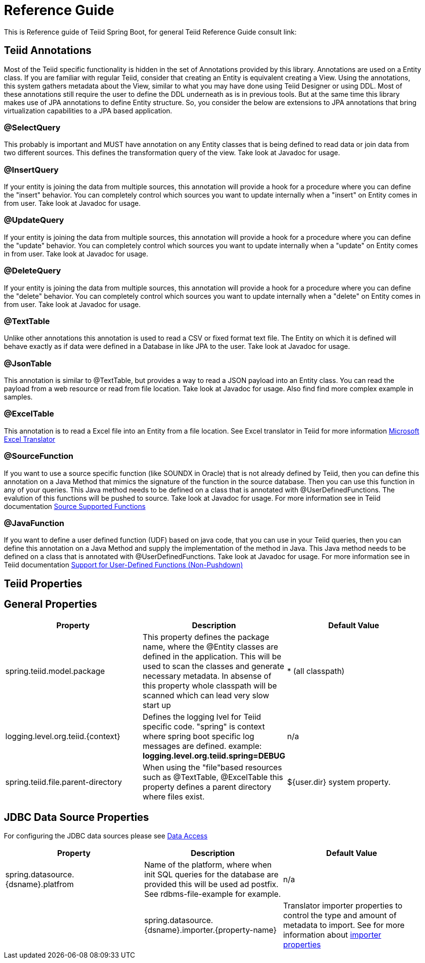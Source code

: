 = Reference Guide

This is Reference guide of Teiid Spring Boot, for general Teiid Reference Guide consult link:


== Teiid Annotations

Most of the Teiid specific functionality is hidden in the set of Annotations provided by this library. Annotations are used on a Entity class. If you are familiar with regular Teiid, consider that creating an Entity is equivalent creating a View. Using the annotations, this system gathers metadata about the View, similar to what you may have done using Teiid Designer or using DDL. Most of these annotations still require the user to define the DDL underneath as is in previous tools. But at the same time this library makes use of JPA annotations to define Entity structure. So, you consider the below are extensions to JPA annotations that bring virtualization capabilities to a JPA based application.

=== @SelectQuery
This probably is important and MUST have annotation on any Entity classes that is being defined to read data or join data from two different sources. This defines the transformation query of the view. Take look at Javadoc for usage.

=== @InsertQuery
If your entity is joining the data from multiple sources, this annotation will provide a hook for a procedure where you can define the "insert" behavior. You can completely control which sources you want to update internally when a "insert" on Entity comes in from user. Take look at Javadoc for usage.


=== @UpdateQuery
If your entity is joining the data from multiple sources, this annotation will provide a hook for a procedure where you can define the "update" behavior. You can completely control which sources you want to update internally when a "update" on Entity comes in from user. Take look at Javadoc for usage.


=== @DeleteQuery
If your entity is joining the data from multiple sources, this annotation will provide a hook for a procedure where you can define the "delete" behavior. You can completely control which sources you want to update internally when a "delete" on Entity comes in from user. Take look at Javadoc for usage.

=== @TextTable
Unlike other annotations this annotation is used to read a CSV or fixed format text file. The Entity on which it is defined will behave exactly as if data were defined in a Database in like JPA to the user. Take look at Javadoc for usage.

=== @JsonTable
This annotation is similar to @TextTable, but provides a way to read a JSON payload into an Entity class. You can read the payload from a web resource or read from file location. Take look at Javadoc for usage. Also find find more complex example in samples.

=== @ExcelTable
This annotation is to read a Excel file into an Entity from a file location. See Excel translator in Teiid for more information link:https://teiid.gitbooks.io/documents/content/reference/Microsoft_Excel_Translator.html[Microsoft Excel Translator]

=== @SourceFunction
If you want to use a source specific function (like SOUNDX in Oracle) that is not already defined by Teiid, then you can define this annotation on a Java Method that mimics the signature of the function in the source database. Then you can use this function in any of your queries. This Java method needs to be defined on a class that is annotated with @UserDefinedFunctions. The evalution of this functions will be pushed to source. Take look at Javadoc for usage. For more information see in Teiid documentation link:https://teiid.gitbooks.io/documents/content/dev/Source_Supported_Functions.html[Source Supported Functions] 

=== @JavaFunction
If you want to define a user defined function (UDF) based on java code, that you can use in your Teiid queries, then you can define this annotation on a Java Method and supply the implementation of the method in Java. This Java method needs to be defined on a class that is annotated with @UserDefinedFunctions. Take look at Javadoc for usage. For more information see in Teiid documentation link:https://teiid.gitbooks.io/documents/content/dev/Support_for_User-Defined_Functions_Non-Pushdown.html[Support for User-Defined Functions (Non-Pushdown)] 


== Teiid Properties

== General Properties
[options="header"]
|=======================
|Property|Description|Default Value
|spring.teiid.model.package|This property defines the package name, where the @Entity classes are defined in the application. This will be used to scan the classes and generate necessary metadata. In absense of this property whole classpath will be scanned which can lead very slow start up |* (all classpath)
|logging.level.org.teiid.{context}|Defines the logging lvel for Teiid specific code. "spring" is context where spring boot specific log messages are defined. example: *logging.level.org.teiid.spring=DEBUG*|n/a
|spring.teiid.file.parent-directory|When using the "file"based resources such as @TextTable, @ExcelTable this property defines a parent directory where files exist. | ${user.dir} system property.
|=======================

== JDBC Data Source Properties

For configuring the JDBC data sources please see https://docs.spring.io/spring-boot/docs/current/reference/html/howto-data-access.html[Data Access]
[options="header"]
|=======================
|Property|Description|Default Value
|spring.datasource.{dsname}.platfrom|Name of the platform, where when init SQL queries for the database are provided this will be used ad postfix. See rdbms-file-example for example.|n/a|
|spring.datasource.{dsname}.importer.{property-name}|Translator importer properties to control the type and amount of metadata to import. See for more information about https://teiid.gitbooks.io/documents/content/reference/JDBC_Translators.html[importer properties]
|=======================